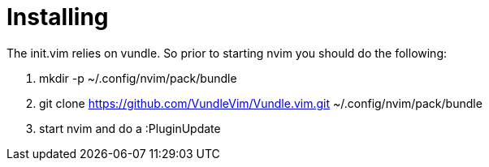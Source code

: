 = Installing 

The init.vim relies on vundle. So prior to starting nvim you should do the following:

1. mkdir -p ~/.config/nvim/pack/bundle
2. git clone https://github.com/VundleVim/Vundle.vim.git ~/.config/nvim/pack/bundle
3. start nvim and do a :PluginUpdate
